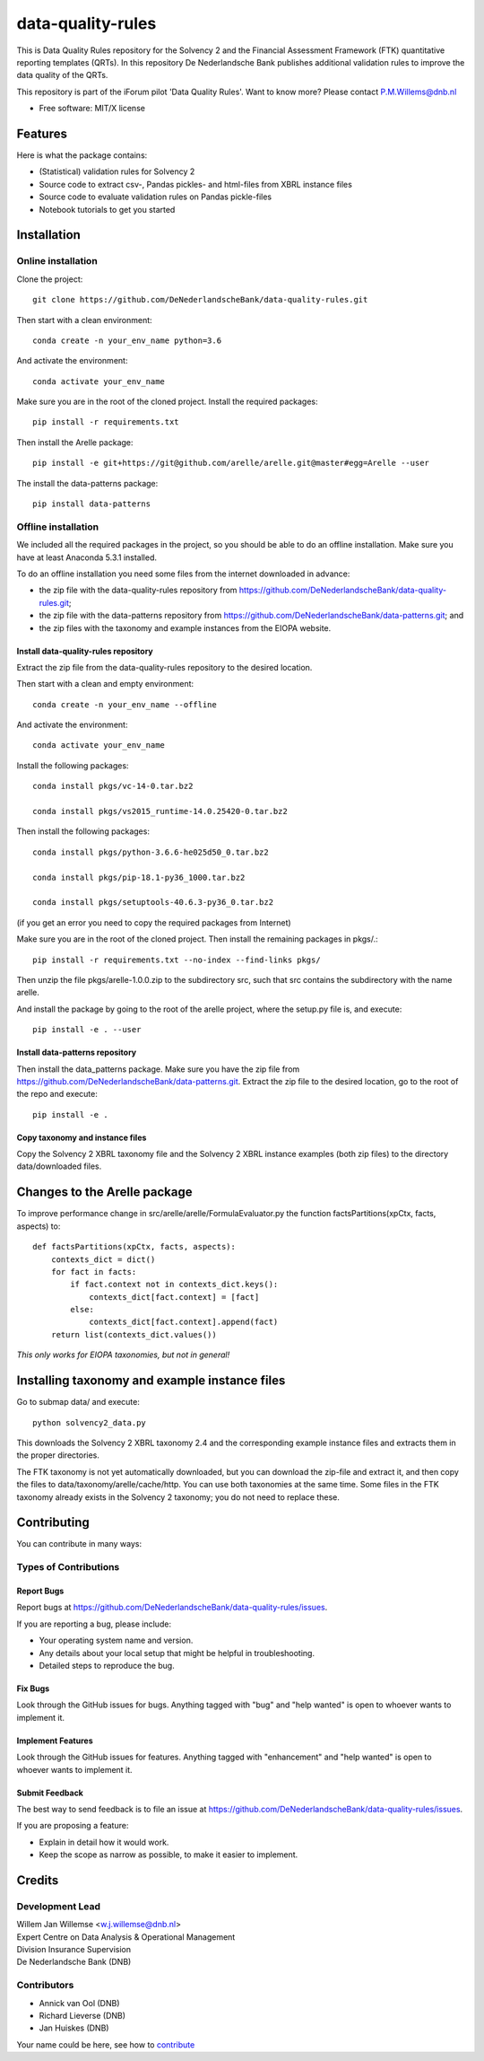 ==================
data-quality-rules
==================

.. image:: https://img.shields.io/github/release/DeNederlandscheBank/solvency2-rules.svg
           :target: https://github.com/DeNederlandscheBank/data-quality-rules/releases/
           :alt: Github release
.. image:: https://img.shields.io/badge/License-MIT/X-blue.svg
        :target: https://github.com/DeNederlandscheBank/data-quality-rules/blob/master/LICENSE
        :alt: License

This is Data Quality Rules repository for the Solvency 2 and the Financial Assessment Framework (FTK) quantitative reporting templates (QRTs). In this repository De Nederlandsche Bank publishes additional validation rules to improve the data quality of the QRTs.

This repository is part of the iForum pilot 'Data Quality Rules'. Want to know more? Please contact P.M.Willems@dnb.nl

* Free software: MIT/X license

Features
========

Here is what the package contains:

* (Statistical) validation rules for Solvency 2

* Source code to extract csv-, Pandas pickles- and html-files from XBRL instance files

* Source code to evaluate validation rules on Pandas pickle-files

* Notebook tutorials to get you started


Installation
============

Online installation
-------------------

Clone the project::

  git clone https://github.com/DeNederlandscheBank/data-quality-rules.git

Then start with a clean environment::

  conda create -n your_env_name python=3.6

And activate the environment::

  conda activate your_env_name

Make sure you are in the root of the cloned project. Install the required packages::

  pip install -r requirements.txt

Then install the Arelle package::

  pip install -e git+https://git@github.com/arelle/arelle.git@master#egg=Arelle --user

The install the data-patterns package::

  pip install data-patterns

Offline installation
--------------------

We included all the required packages in the project, so you should be able to do an offline installation. Make sure you have at least Anaconda 5.3.1 installed.

To do an offline installation you need some files from the internet downloaded in advance: 

* the zip file with the data-quality-rules repository from https://github.com/DeNederlandscheBank/data-quality-rules.git;

* the zip file with the data-patterns repository from https://github.com/DeNederlandscheBank/data-patterns.git; and 

* the zip files with the taxonomy and example instances from the EIOPA website.

Install data-quality-rules repository
~~~~~~~~~~~~~~~~~~~~~~~~~~~~~~~~~~~~~

Extract the zip file from the data-quality-rules repository to the desired location.

Then start with a clean and empty environment::

  conda create -n your_env_name --offline

And activate the environment::

  conda activate your_env_name

Install the following packages::

  conda install pkgs/vc-14-0.tar.bz2

  conda install pkgs/vs2015_runtime-14.0.25420-0.tar.bz2

Then install the following packages::

  conda install pkgs/python-3.6.6-he025d50_0.tar.bz2

  conda install pkgs/pip-18.1-py36_1000.tar.bz2

  conda install pkgs/setuptools-40.6.3-py36_0.tar.bz2

(if you get an error you need to copy the required packages from Internet)

Make sure you are in the root of the cloned project. Then install the remaining packages in pkgs/.::

  pip install -r requirements.txt --no-index --find-links pkgs/

Then unzip the file pkgs/arelle-1.0.0.zip to the subdirectory src, such that src contains the subdirectory with the name arelle.

And install the package by going to the root of the arelle project, where the setup.py file is, and execute::

  pip install -e . --user

Install data-patterns repository
~~~~~~~~~~~~~~~~~~~~~~~~~~~~~~~~

Then install the data_patterns package. Make sure you have the zip file from https://github.com/DeNederlandscheBank/data-patterns.git. Extract the zip file to the desired location, go to the root of the repo and execute::

  pip install -e .

Copy taxonomy and instance files
~~~~~~~~~~~~~~~~~~~~~~~~~~~~~~~~

Copy the Solvency 2 XBRL taxonomy file and the Solvency 2 XBRL instance examples (both zip files) to the directory data/downloaded files.

Changes to the Arelle package
=============================

To improve performance change in src/arelle/arelle/FormulaEvaluator.py the function factsPartitions(xpCtx, facts, aspects) to::

  def factsPartitions(xpCtx, facts, aspects):
      contexts_dict = dict()
      for fact in facts:
          if fact.context not in contexts_dict.keys():
              contexts_dict[fact.context] = [fact]
          else:
              contexts_dict[fact.context].append(fact)
      return list(contexts_dict.values())

*This only works for EIOPA taxonomies, but not in general!*

Installing taxonomy and example instance files
==============================================

Go to submap data/ and execute::

  python solvency2_data.py

This downloads the Solvency 2 XBRL taxonomy 2.4 and the corresponding example instance files and extracts them in the proper directories.

The FTK taxonomy is not yet automatically downloaded, but you can download the zip-file and extract it, and then copy the files to data/taxonomy/arelle/cache/http. You can use both taxonomies at the same time. Some files in the FTK taxonomy already exists in the Solvency 2 taxonomy; you do not need to replace these.

Contributing
============

You can contribute in many ways:

Types of Contributions
----------------------

Report Bugs
~~~~~~~~~~~

Report bugs at https://github.com/DeNederlandscheBank/data-quality-rules/issues.

If you are reporting a bug, please include:

* Your operating system name and version.
* Any details about your local setup that might be helpful in troubleshooting.
* Detailed steps to reproduce the bug.

Fix Bugs
~~~~~~~~

Look through the GitHub issues for bugs. Anything tagged with "bug" and "help
wanted" is open to whoever wants to implement it.

Implement Features
~~~~~~~~~~~~~~~~~~

Look through the GitHub issues for features. Anything tagged with "enhancement"
and "help wanted" is open to whoever wants to implement it.

Submit Feedback
~~~~~~~~~~~~~~~

The best way to send feedback is to file an issue at https://github.com/DeNederlandscheBank/data-quality-rules/issues.

If you are proposing a feature:

* Explain in detail how it would work.
* Keep the scope as narrow as possible, to make it easier to implement.


Credits
=======

Development Lead
----------------

| Willem Jan Willemse <w.j.willemse@dnb.nl>
| Expert Centre on Data Analysis & Operational Management
| Division Insurance Supervision
| De Nederlandsche Bank (DNB)

Contributors
------------

* Annick van Ool (DNB)
* Richard Lieverse (DNB)
* Jan Huiskes (DNB)

Your name could be here, see how to `contribute <https://github.com/DeNederlandscheBank/data-quality-rules/blob/master/CONTRIBUTING.rst>`_
